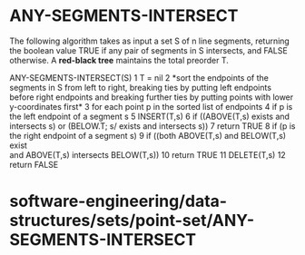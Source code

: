 * ANY-SEGMENTS-INTERSECT

The following algorithm takes as input a set S of n line segments,
returning the boolean value TRUE if any pair of segments in S
intersects, and FALSE otherwise. A *red-black tree* maintains the total
preorder T.

ANY-SEGMENTS-INTERSECT(S) 1 T = nil 2 *sort the endpoints of the
segments in S from left to right, breaking ties by putting left
endpoints before right endpoints and breaking further ties by putting
points with lower y-coordinates first* 3 for each point p in the sorted
list of endpoints 4 if p is the left endpoint of a segment s 5
INSERT(T,s) 6 if ((ABOVE(T,s) exists and intersects s) or (BELOW.T; s/
exists and intersects s)) 7 return TRUE 8 if (p is the right endpoint of
a segment s) 9 if ((both ABOVE(T,s) and BELOW(T,s) exist\\
 and ABOVE(T,s) intersects BELOW(T,s)) 10 return TRUE 11 DELETE(T,s) 12
return FALSE

* software-engineering/data-structures/sets/point-set/ANY-SEGMENTS-INTERSECT
